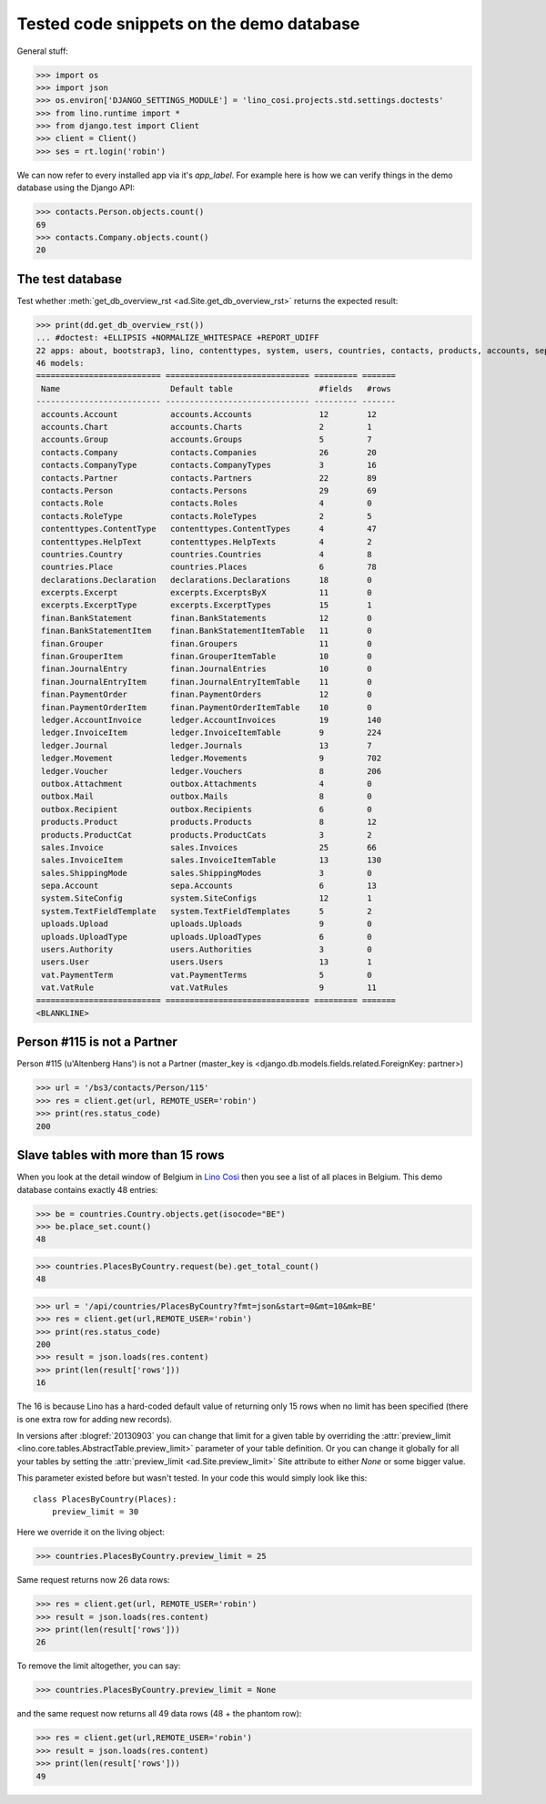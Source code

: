 .. _cosi.tested.demo:

=========================================
Tested code snippets on the demo database
=========================================

.. This document is part of the Lino Così test suite. To run only this
   test:

  $ python setup.py test -s tests.DocsTests.test_demo


General stuff:

>>> import os
>>> import json
>>> os.environ['DJANGO_SETTINGS_MODULE'] = 'lino_cosi.projects.std.settings.doctests'
>>> from lino.runtime import *
>>> from django.test import Client
>>> client = Client()
>>> ses = rt.login('robin')

We can now refer to every installed app via it's `app_label`.
For example here is how we can verify things in the demo database 
using the Django API:

>>> contacts.Person.objects.count()
69
>>> contacts.Company.objects.count()
20


The test database
-----------------

Test whether :meth:`get_db_overview_rst 
<ad.Site.get_db_overview_rst>` returns the expected result:

>>> print(dd.get_db_overview_rst()) 
... #doctest: +ELLIPSIS +NORMALIZE_WHITESPACE +REPORT_UDIFF
22 apps: about, bootstrap3, lino, contenttypes, system, users, countries, contacts, products, accounts, sepa, excerpts, outbox, uploads, appypod, export_excel, ledger, sales, vat, declarations, finan, lino_cosi.
46 models:
========================== ============================== ========= =======
 Name                       Default table                  #fields   #rows
-------------------------- ------------------------------ --------- -------
 accounts.Account           accounts.Accounts              12        12
 accounts.Chart             accounts.Charts                2         1
 accounts.Group             accounts.Groups                5         7
 contacts.Company           contacts.Companies             26        20
 contacts.CompanyType       contacts.CompanyTypes          3         16
 contacts.Partner           contacts.Partners              22        89
 contacts.Person            contacts.Persons               29        69
 contacts.Role              contacts.Roles                 4         0
 contacts.RoleType          contacts.RoleTypes             2         5
 contenttypes.ContentType   contenttypes.ContentTypes      4         47
 contenttypes.HelpText      contenttypes.HelpTexts         4         2
 countries.Country          countries.Countries            4         8
 countries.Place            countries.Places               6         78
 declarations.Declaration   declarations.Declarations      18        0
 excerpts.Excerpt           excerpts.ExcerptsByX           11        0
 excerpts.ExcerptType       excerpts.ExcerptTypes          15        1
 finan.BankStatement        finan.BankStatements           12        0
 finan.BankStatementItem    finan.BankStatementItemTable   11        0
 finan.Grouper              finan.Groupers                 11        0
 finan.GrouperItem          finan.GrouperItemTable         10        0
 finan.JournalEntry         finan.JournalEntries           10        0
 finan.JournalEntryItem     finan.JournalEntryItemTable    11        0
 finan.PaymentOrder         finan.PaymentOrders            12        0
 finan.PaymentOrderItem     finan.PaymentOrderItemTable    10        0
 ledger.AccountInvoice      ledger.AccountInvoices         19        140
 ledger.InvoiceItem         ledger.InvoiceItemTable        9         224
 ledger.Journal             ledger.Journals                13        7
 ledger.Movement            ledger.Movements               9         702
 ledger.Voucher             ledger.Vouchers                8         206
 outbox.Attachment          outbox.Attachments             4         0
 outbox.Mail                outbox.Mails                   8         0
 outbox.Recipient           outbox.Recipients              6         0
 products.Product           products.Products              8         12
 products.ProductCat        products.ProductCats           3         2
 sales.Invoice              sales.Invoices                 25        66
 sales.InvoiceItem          sales.InvoiceItemTable         13        130
 sales.ShippingMode         sales.ShippingModes            3         0
 sepa.Account               sepa.Accounts                  6         13
 system.SiteConfig          system.SiteConfigs             12        1
 system.TextFieldTemplate   system.TextFieldTemplates      5         2
 uploads.Upload             uploads.Uploads                9         0
 uploads.UploadType         uploads.UploadTypes            6         0
 users.Authority            users.Authorities              3         0
 users.User                 users.Users                    13        1
 vat.PaymentTerm            vat.PaymentTerms               5         0
 vat.VatRule                vat.VatRules                   9         11
========================== ============================== ========= =======
<BLANKLINE>


Person #115 is not a Partner
----------------------------

Person #115 (u'Altenberg Hans') is not a Partner (master_key 
is <django.db.models.fields.related.ForeignKey: partner>)

>>> url = '/bs3/contacts/Person/115'
>>> res = client.get(url, REMOTE_USER='robin')
>>> print(res.status_code)
200


Slave tables with more than 15 rows
-----------------------------------

When you look at the detail window of Belgium in `Lino Così
<http://demo4.lino-framework.org/api/countries/Countries/BE?an=detail>`_
then you see a list of all places in Belgium.
This demo database contains exactly 48 entries:

>>> be = countries.Country.objects.get(isocode="BE")
>>> be.place_set.count()
48

>>> countries.PlacesByCountry.request(be).get_total_count()
48

>>> url = '/api/countries/PlacesByCountry?fmt=json&start=0&mt=10&mk=BE'
>>> res = client.get(url,REMOTE_USER='robin')
>>> print(res.status_code)
200
>>> result = json.loads(res.content)
>>> print(len(result['rows']))
16

The 16 is because Lino has a hard-coded default value of  
returning only 15 rows when no limit has been specified
(there is one extra row for adding new records).

In versions after :blogref:`20130903` you can change that limit 
for a given table by overriding the 
:attr:`preview_limit <lino.core.tables.AbstractTable.preview_limit>`
parameter of your table definition.
Or you can change it globally for all your tables 
by setting the 
:attr:`preview_limit <ad.Site.preview_limit>`
Site attribute to either `None` or some bigger value.

This parameter existed before but wasn't tested.
In your code this would simply look like this::

  class PlacesByCountry(Places):
      preview_limit = 30

Here we override it on the living object:

>>> countries.PlacesByCountry.preview_limit = 25

Same request returns now 26 data rows:

>>> res = client.get(url, REMOTE_USER='robin')
>>> result = json.loads(res.content)
>>> print(len(result['rows']))
26

To remove the limit altogether, you can say:

>>> countries.PlacesByCountry.preview_limit = None

and the same request now returns all 49 data rows (48 + the phantom
row):

>>> res = client.get(url,REMOTE_USER='robin')
>>> result = json.loads(res.content)
>>> print(len(result['rows']))
49


